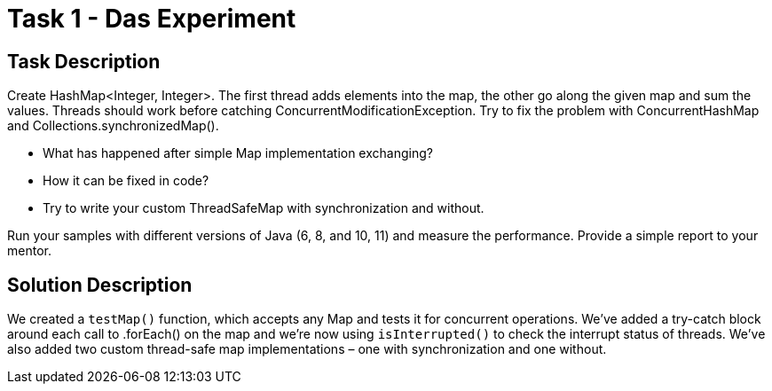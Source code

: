 = Task 1 - Das Experiment

== Task Description

Create HashMap<Integer, Integer>. The first thread adds elements into the map, the other go along the given map and sum the values. Threads should work before catching ConcurrentModificationException. Try to fix the problem with ConcurrentHashMap and Collections.synchronizedMap().

* What has happened after simple Map implementation exchanging?
* How it can be fixed in code?
* Try to write your custom ThreadSafeMap with synchronization and without.

Run your samples with different versions of Java (6, 8, and 10, 11) and measure the performance. Provide a simple report to your mentor.

== Solution Description

We created a `testMap()` function, which accepts any Map and tests it for concurrent operations. We've added a try-catch block around each call to .forEach() on the map and we're now using `isInterrupted()` to check the interrupt status of threads. We've also added two custom thread-safe map implementations – one with synchronization and one without.
